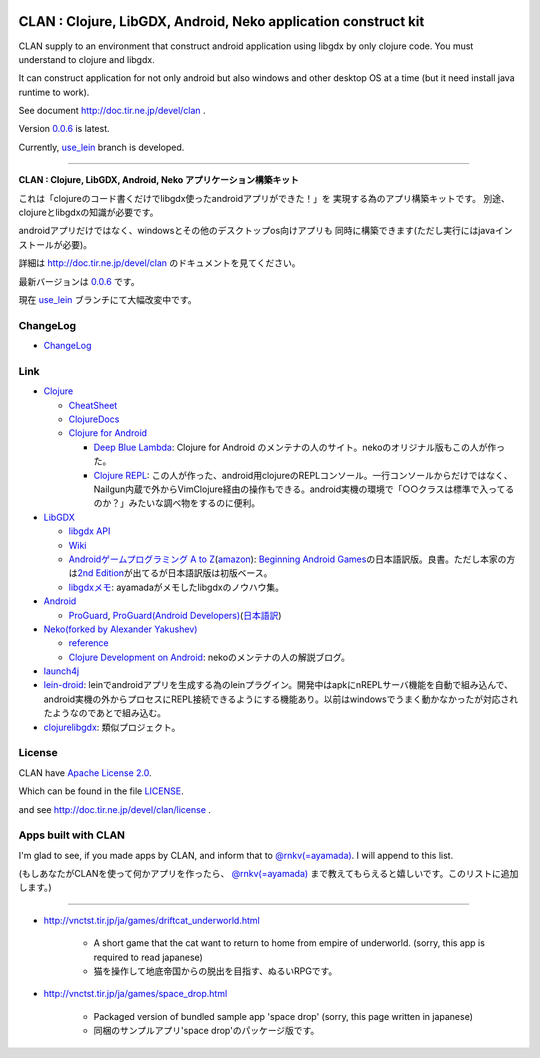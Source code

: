 .. image:: https://github.com/ayamada/clan/raw/master/doc/img/logo_b.png

CLAN : Clojure, LibGDX, Android, Neko application construct kit
===============================================================

CLAN supply to an environment that construct android application using
libgdx by only clojure code. You must understand to clojure and libgdx.

It can construct application for not only android but also
windows and other desktop OS at a time
(but it need install java runtime to work).

See document http://doc.tir.ne.jp/devel/clan .

Version `0.0.6 <https://github.com/ayamada/clan/tree/0.0.6>`_ is latest.

Currently, `use_lein <https://github.com/ayamada/clan/tree/use_lein>`_
branch is developed.

--------------

**CLAN : Clojure, LibGDX, Android, Neko アプリケーション構築キット**

これは「clojureのコード書くだけでlibgdx使ったandroidアプリができた！」を
実現する為のアプリ構築キットです。
別途、clojureとlibgdxの知識が必要です。

androidアプリだけではなく、windowsとその他のデスクトップos向けアプリも
同時に構築できます(ただし実行にはjavaインストールが必要)。

詳細は http://doc.tir.ne.jp/devel/clan のドキュメントを見てください。

最新バージョンは `0.0.6 <https://github.com/ayamada/clan/tree/0.0.6>`_ です。

現在 `use_lein <https://github.com/ayamada/clan/tree/use_lein>`_
ブランチにて大幅改変中です。


ChangeLog
---------

-  `<ChangeLog>`_


Link
----

-  `Clojure <http://clojure.org/>`_

   -  `CheatSheet <http://clojure.org/cheatsheet>`_
   -  `ClojureDocs <http://clojuredocs.org/>`_
   -  `Clojure for Android <https://github.com/sattvik/clojure>`_

      -  `Deep Blue Lambda <http://www.deepbluelambda.org/>`_: Clojure for Android のメンテナの人のサイト。nekoのオリジナル版もこの人が作った。
      -  `Clojure REPL <https://play.google.com/store/apps/details?id=com.sattvik.clojure_repl>`_: この人が作った、android用clojureのREPLコンソール。一行コンソールからだけではなく、Nailgun内蔵で外からVimClojure経由の操作もできる。android実機の環境で「○○クラスは標準で入ってるのか？」みたいな調べ物をするのに便利。

-  `LibGDX <http://libgdx.badlogicgames.com/>`_

   -  `libgdx API <http://libgdx.badlogicgames.com/nightlies/docs/api/overview-summary.html>`_
   -  `Wiki <http://code.google.com/p/libgdx/wiki/TableOfContents>`_
   -  `Androidゲームプログラミング A to Z <http://www.impressjapan.jp/books/3113>`_\ (`amazon <http://www.amazon.co.jp/dp/4844331132>`_): `Beginning Android Games <http://www.apress.com/9781430230427>`_\ の日本語訳版。良書。ただし本家の方は\ `2nd Edition <http://www.apress.com/9781430246770>`_\ が出てるが日本語訳版は初版ベース。
   -  `libgdxメモ <http://doc.tir.ne.jp/devel/clan/libgdx>`_: ayamadaがメモしたlibgdxのノウハウ集。

-  `Android <http://developer.android.com/index.html>`_

   -  `ProGuard <http://proguard.sourceforge.net/>`_, `ProGuard(Android Developers) <http://developer.android.com/tools/help/proguard.html>`_\ (`日本語訳 <http://www.techdoctranslator.com/android/developing/tools/proguard>`_)

-  `Neko(forked by Alexander Yakushev) <https://github.com/alexander-yakushev/neko>`_

   -  `reference <http://alexander-yakushev.github.com/neko/>`_
   -  `Clojure Development on Android <http://clojure-android.blogspot.jp/>`_: nekoのメンテナの人の解説ブログ。

-  `launch4j <http://launch4j.sourceforge.net/>`_

-  `lein-droid <https://github.com/alexander-yakushev/lein-droid>`_: leinでandroidアプリを生成する為のleinプラグイン。開発中はapkにnREPLサーバ機能を自動で組み込んで、android実機の外からプロセスにREPL接続できるようにする機能あり。以前はwindowsでうまく動かなかったが対応されたようなのであとで組み込む。

-  `clojurelibgdx <https://github.com/thomas-villagers/clojurelibgdx>`_: 類似プロジェクト。


License
-------

CLAN have `Apache License 2.0 <http://www.apache.org/licenses/LICENSE-2.0>`_.

Which can be found in the file `LICENSE <LICENSE>`_.

and see http://doc.tir.ne.jp/devel/clan/license .


Apps built with CLAN
--------------------

I'm glad to see, if you made apps by CLAN, and inform that to
`@rnkv(=ayamada) <https://twitter.com/rnkv>`_.
I will append to this list.

(もしあなたがCLANを使って何かアプリを作ったら、
`@rnkv(=ayamada) <https://twitter.com/rnkv>`_
まで教えてもらえると嬉しいです。このリストに追加します。)

--------------

- http://vnctst.tir.jp/ja/games/driftcat_underworld.html

   - A short game that the cat want to return to home from
     empire of underworld.
     (sorry, this app is required to read japanese)

   - 猫を操作して地底帝国からの脱出を目指す、ぬるいRPGです。

- http://vnctst.tir.jp/ja/games/space_drop.html

   - Packaged version of bundled sample app 'space drop'
     (sorry, this page written in japanese)

   - 同梱のサンプルアプリ'space drop'のパッケージ版です。



